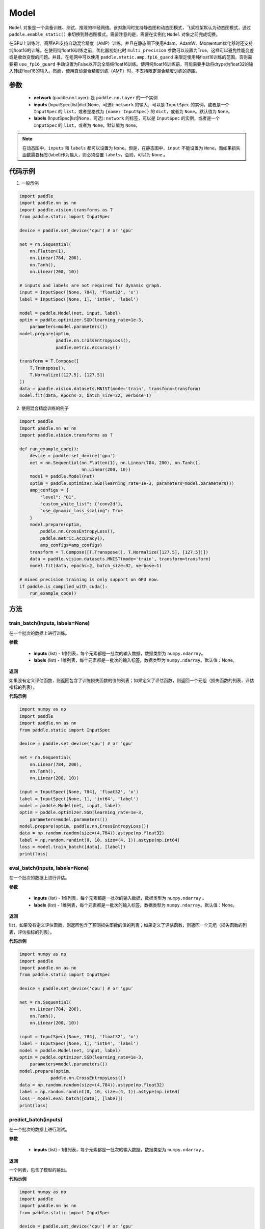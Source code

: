 .. _cn_api_paddle_Model:

Model
-------------------------------

.. py:class:: paddle.Model()

``Model`` 对象是一个具备训练、测试、推理的神经网络。该对象同时支持静态图和动态图模式，飞桨框架默认为动态图模式，通过 ``paddle.enable_static()`` 来切换到静态图模式。需要注意的是，需要在实例化 ``Model`` 对象之前完成切换。

在GPU上训练时，高层API支持自动混合精度（AMP）训练，并且在静态图下使用Adam、AdamW、Momentum优化器时还支持纯float16的训练。在使用纯float16训练之前，优化器初始化时 ``multi_precision`` 参数可以设置为True，这样可以避免性能变差或是收敛变慢的问题。并且，在组网中可以使用 ``paddle.static.amp.fp16_guard`` 来限定使用纯float16训练的范围，否则需要把 ``use_fp16_guard`` 手动设置为False以开启全局纯float16训练。使用纯float16训练前，可能需要手动将dtype为float32的输入转成float16的输入。然而，使用自动混合精度训练（AMP）时，不支持限定混合精度训练的范围。

参数
:::::::::

    - **network** (paddle.nn.Layer): 是 ``paddle.nn.Layer`` 的一个实例
    - **inputs** (InputSpec|list|dict|None，可选):  ``network`` 的输入，可以是 ``InputSpec`` 的实例，或者是一个 ``InputSpec`` 的 ``list``，或者是格式为 ``{name: InputSpec}`` 的 ``dict``，或者为 ``None``。默认值为 ``None``。
    - **labels** (InputSpec|list|None，可选): ``network`` 的标签，可以是 ``InputSpec`` 的实例，或者是一个 ``InputSpec`` 的 ``list``，或者为 ``None``。默认值为 ``None``。
      
.. note::

    在动态图中，``inputs`` 和 ``labels`` 都可以设置为 ``None``。但是，在静态图中，``input`` 不能设置为 ``None``。而如果损失函数需要标签(label)作为输入，则必须设置 ``labels``，否则，可以为 ``None`` 。

代码示例
:::::::::

1. 一般示例

.. code-block:: python

    import paddle
    import paddle.nn as nn
    import paddle.vision.transforms as T
    from paddle.static import InputSpec

    device = paddle.set_device('cpu') # or 'gpu'

    net = nn.Sequential(
        nn.Flatten(1),
        nn.Linear(784, 200),
        nn.Tanh(),
        nn.Linear(200, 10))

    # inputs and labels are not required for dynamic graph.
    input = InputSpec([None, 784], 'float32', 'x')
    label = InputSpec([None, 1], 'int64', 'label')
    
    model = paddle.Model(net, input, label)
    optim = paddle.optimizer.SGD(learning_rate=1e-3,
        parameters=model.parameters())
    model.prepare(optim,
                  paddle.nn.CrossEntropyLoss(),
                  paddle.metric.Accuracy())
    
    transform = T.Compose([
        T.Transpose(),
        T.Normalize([127.5], [127.5])
    ])
    data = paddle.vision.datasets.MNIST(mode='train', transform=transform)
    model.fit(data, epochs=2, batch_size=32, verbose=1)


2. 使用混合精度训练的例子

.. code-block:: python

    import paddle
    import paddle.nn as nn
    import paddle.vision.transforms as T

    def run_example_code():
        device = paddle.set_device('gpu')
        net = nn.Sequential(nn.Flatten(1), nn.Linear(784, 200), nn.Tanh(),
                            nn.Linear(200, 10))
        model = paddle.Model(net)
        optim = paddle.optimizer.SGD(learning_rate=1e-3, parameters=model.parameters())
        amp_configs = {
            "level": "O1",
            "custom_white_list": {'conv2d'},
            "use_dynamic_loss_scaling": True
        }
        model.prepare(optim,
            paddle.nn.CrossEntropyLoss(),
            paddle.metric.Accuracy(),
            amp_configs=amp_configs)
        transform = T.Compose([T.Transpose(), T.Normalize([127.5], [127.5])])
        data = paddle.vision.datasets.MNIST(mode='train', transform=transform)
        model.fit(data, epochs=2, batch_size=32, verbose=1)

    # mixed precision training is only support on GPU now.
    if paddle.is_compiled_with_cuda():
        run_example_code()


方法
:::::::::

train_batch(inputs, labels=None)
'''''''''

在一个批次的数据上进行训练。

**参数**

    - **inputs** (list) - 1维列表，每个元素都是一批次的输入数据，数据类型为 ``numpy.ndarray``。
    - **labels** (list) - 1维列表，每个元素都是一批次的输入标签，数据类型为 ``numpy.ndarray``。默认值：None。
    
**返回**

如果没有定义评估函数，则返回包含了训练损失函数的值的列表；如果定义了评估函数，则返回一个元组（损失函数的列表，评估指标的列表）。


**代码示例**


.. code-block:: python

    import numpy as np
    import paddle
    import paddle.nn as nn
    from paddle.static import InputSpec

    device = paddle.set_device('cpu') # or 'gpu'

    net = nn.Sequential(
        nn.Linear(784, 200),
        nn.Tanh(),
        nn.Linear(200, 10))

    input = InputSpec([None, 784], 'float32', 'x')
    label = InputSpec([None, 1], 'int64', 'label')
    model = paddle.Model(net, input, label)
    optim = paddle.optimizer.SGD(learning_rate=1e-3,
        parameters=model.parameters())
    model.prepare(optim, paddle.nn.CrossEntropyLoss())
    data = np.random.random(size=(4,784)).astype(np.float32)
    label = np.random.randint(0, 10, size=(4, 1)).astype(np.int64)
    loss = model.train_batch([data], [label])
    print(loss)

eval_batch(inputs, labels=None)
'''''''''

在一个批次的数据上进行评估。

**参数**


    - **inputs** (list) - 1维列表，每个元素都是一批次的输入数据，数据类型为 ``numpy.ndarray`` 。
    - **labels** (list) - 1维列表，每个元素都是一批次的输入标签，数据类型为 ``numpy.ndarray``。默认值：None。
    
**返回**

list，如果没有定义评估函数，则返回包含了预测损失函数的值的列表；如果定义了评估函数，则返回一个元组（损失函数的列表，评估指标的列表）。


**代码示例**

.. code-block:: python

    import numpy as np
    import paddle
    import paddle.nn as nn
    from paddle.static import InputSpec

    device = paddle.set_device('cpu') # or 'gpu'

    net = nn.Sequential(
        nn.Linear(784, 200),
        nn.Tanh(),
        nn.Linear(200, 10))

    input = InputSpec([None, 784], 'float32', 'x')
    label = InputSpec([None, 1], 'int64', 'label')
    model = paddle.Model(net, input, label)
    optim = paddle.optimizer.SGD(learning_rate=1e-3,
        parameters=model.parameters())
    model.prepare(optim,
                paddle.nn.CrossEntropyLoss())
    data = np.random.random(size=(4,784)).astype(np.float32)
    label = np.random.randint(0, 10, size=(4, 1)).astype(np.int64)
    loss = model.eval_batch([data], [label])
    print(loss)

predict_batch(inputs)
'''''''''

在一个批次的数据上进行测试。

**参数**


    - **inputs** (list) - 1维列表，每个元素都是一批次的输入数据，数据类型为 ``numpy.ndarray`` 。
    
**返回**

一个列表，包含了模型的输出。

**代码示例**


.. code-block:: python

    import numpy as np
    import paddle
    import paddle.nn as nn
    from paddle.static import InputSpec

    device = paddle.set_device('cpu') # or 'gpu'
    
    input = InputSpec([None, 784], 'float32', 'x')
    label = InputSpec([None, 1], 'int64', 'label')

    net = nn.Sequential(
        nn.Linear(784, 200),
        nn.Tanh(),
        nn.Linear(200, 10),
        nn.Softmax())

    model = paddle.Model(net, input, label)
    model.prepare()
    data = np.random.random(size=(4,784)).astype(np.float32)
    out = model.predict_batch([data])
    print(out)


save(path, training=True)
'''''''''

将模型的参数和训练过程中优化器的信息保存到指定的路径，以及推理所需的参数与文件。如果training=True，所有的模型参数都会保存到一个后缀为 ``.pdparams`` 的文件中。
所有的优化器信息和相关参数，比如 ``Adam`` 优化器中的 ``beta1`` ， ``beta2`` ，``momentum`` 等，都会被保存到后缀为 ``.pdopt``。如果优化器比如SGD没有参数，则该不会产生该文件。如果training=False，则不会保存上述说的文件。只会保存推理需要的参数文件和模型文件。

**参数**


    - **path** (str) - 保存的文件名前缀。格式如 ``dirname/file_prefix`` 或者 ``file_prefix`` 。
    - **training** (bool，可选) - 是否保存训练的状态，包括模型参数和优化器参数等。如果为False，则只保存推理所需的参数与文件。默认值：True。
    
**返回**

None

**代码示例**

.. code-block:: python

    import paddle
    import paddle.nn as nn
    import paddle.vision.transforms as T
    from paddle.static import InputSpec

    class Mnist(nn.Layer):
        def __init__(self):
            super(Mnist, self).__init__()
            self.net = nn.Sequential(
                nn.Flatten(1),
                nn.Linear(784, 200),
                nn.Tanh(),
                nn.Linear(200, 10),
                nn.Softmax())

        def forward(self, x):
            return self.net(x)

    dynamic = True  # False
    # if use static graph, do not set
    if not dynamic:
        paddle.enable_static()

    input = InputSpec([None, 784], 'float32', 'x')
    label = InputSpec([None, 1], 'int64', 'label')
    model = paddle.Model(Mnist(), input, label)
    optim = paddle.optimizer.SGD(learning_rate=1e-3,
        parameters=model.parameters())
    model.prepare(optim, paddle.nn.CrossEntropyLoss())
    
    transform = T.Compose([
        T.Transpose(),
        T.Normalize([127.5], [127.5])
    ])
    data = paddle.vision.datasets.MNIST(mode='train', transform=transform)
    
    model.fit(data, epochs=1, batch_size=32, verbose=0)
    model.save('checkpoint/test')  # save for training
    model.save('inference_model', False)  # save for inference


load(path, skip_mismatch=False, reset_optimizer=False)
'''''''''

从指定的文件中载入模型参数和优化器参数，如果不想恢复优化器参数信息，优化器信息文件可以不存在。需要注意的是：参数名称的检索是根据保存模型时结构化的名字，当想要载入参数进行迁移学习时要保证预训练模型和当前的模型的参数有一样结构化的名字。

**参数**


    - **path** (str) - 保存参数或优化器信息的文件前缀。格式如 ``path.pdparams`` 或者 ``path.pdopt``，后者是非必要的，如果不想恢复优化器信息。
    - **skip_mismatch** (bool) - 是否需要跳过保存的模型文件中形状或名称不匹配的参数，设置为 ``False`` 时，当遇到不匹配的参数会抛出一个错误。默认值：False。
    - **reset_optimizer** (bool) - 设置为 ``True`` 时，会忽略提供的优化器信息文件。否则会载入提供的优化器信息。默认值：False。
    
**返回**

None

**代码示例**


.. code-block:: python

    import paddle
    import paddle.nn as nn
    from paddle.static import InputSpec
    
    device = paddle.set_device('cpu')

    input = InputSpec([None, 784], 'float32', 'x')
    label = InputSpec([None, 1], 'int64', 'label')
    model = paddle.Model(nn.Sequential(
        nn.Linear(784, 200),
        nn.Tanh(),
        nn.Linear(200, 10),
        nn.Softmax()),
        input,
        label)
    model.save('checkpoint/test')
    model.load('checkpoint/test')

parameters(*args, **kwargs)
'''''''''

返回一个包含模型所有参数的列表。
    
**返回**

在静态图中返回一个包含 ``Parameter`` 的列表，在动态图中返回一个包含 ``ParamBase`` 的列表。

**代码示例**

.. code-block:: python

    import paddle
    import paddle.nn as nn
    from paddle.static import InputSpec

    model = paddle.Model(nn.Sequential(
        nn.Linear(784, 200),
        nn.Tanh(),
        nn.Linear(200, 10)))

    params = model.parameters()


prepare(optimizer=None, loss=None, metrics=None, amp_configs=None)
'''''''''

配置模型所需的部件，比如优化器、损失函数和评价指标。

**参数**

    - **optimizer** (Optimizer) - 当训练模型的，该参数必须被设定。当评估或测试的时候，该参数可以不设定。默认值：None。
    - **loss** (Loss) - 当训练模型的，该参数必须被设定。默认值：None。
    - **metrics** (Metric|list[Metric]) - 当该参数被设定时，所有给定的评估方法会在训练和测试时被运行，并返回对应的指标。默认值：None。
    - **amp_configs** (str|dict|None) - 混合精度训练的配置，通常是个dict，也可以是str。当使用自动混合精度训练或者纯float16训练时，``amp_configs`` 的key ``level`` 需要被设置为O1或者O2，float32训练时则默认为O0。除了 ``level``，还可以传入更多的和混合精度API一致的参数，例如：``init_loss_scaling`` 、 ``incr_ratio`` 、 ``decr_ratio`` 、 ``incr_every_n_steps`` 、 ``decr_every_n_nan_or_inf`` 、 ``use_dynamic_loss_scaling`` 、 ``custom_white_list`` 、 ``custom_black_list``，在静态图下还支持传入 ``custom_black_varnames`` 和 ``use_fp16_guard``。详细使用方法可以参考参考混合精度API的文档 :ref:`auto_cast <cn_api_amp_auto_cast>`  和 :ref:`GradScaler <cn_api_amp_GradScaler>`。为了方便起见，当不设置其他的配置参数时，也可以直接传入 ``'O1'`` 、``'O2'``。在使用float32训练时，该参数可以为None。默认值：None。


fit(train_data=None, eval_data=None, batch_size=1, epochs=1, eval_freq=1, log_freq=10, save_dir=None, save_freq=1, verbose=2, drop_last=False, shuffle=True, num_workers=0, callbacks=None)
'''''''''

训练模型。当 ``eval_data`` 给定时，会在 ``eval_freq`` 个 ``epoch`` 后进行一次评估。

**参数**

    - **train_data** (Dataset|DataLoader) - 一个可迭代的数据源，推荐给定一个 ``paddle paddle.io.Dataset`` 或 ``paddle.io.Dataloader`` 的实例。默认值：None。
    - **eval_data** (Dataset|DataLoader) - 一个可迭代的数据源，推荐给定一个 ``paddle paddle.io.Dataset`` 或 ``paddle.io.Dataloader`` 的实例。当给定时，会在每个 ``epoch`` 后都会进行评估。默认值：None。
    - **batch_size** (int) - 训练数据或评估数据的批大小，当 ``train_data`` 或 ``eval_data`` 为 ``DataLoader`` 的实例时，该参数会被忽略。默认值：1。
    - **epochs** (int) - 训练的轮数。默认值：1。
    - **eval_freq** (int) - 评估的频率，多少个 ``epoch`` 评估一次。默认值：1。
    - **log_freq** (int) - 日志打印的频率，多少个 ``step`` 打印一次日志。默认值：1。
    - **save_dir** (str|None) - 保存模型的文件夹，如果不设定，将不保存模型。默认值：None。
    - **save_freq** (int) - 保存模型的频率，多少个 ``epoch`` 保存一次模型。默认值：1。
    - **verbose** (int) - 可视化的模型，必须为0，1，2。当设定为0时，不打印日志，设定为1时，使用进度条的方式打印日志，设定为2时，一行一行地打印日志。默认值：2。
    - **drop_last** (bool) - 是否丢弃训练数据中最后几个不足设定的批次大小的数据。默认值：False。
    - **shuffle** (bool) - 是否对训练数据进行洗牌。当 ``train_data`` 为 ``DataLoader`` 的实例时，该参数会被忽略。默认值：True。
    - **num_workers** (int) - 启动子进程用于读取数据的数量。当 ``train_data`` 和 ``eval_data`` 都为 ``DataLoader`` 的实例时，该参数会被忽略。默认值：0。
    - **callbacks** (Callback|list[Callback]|None) -  ``Callback`` 的一个实例或实例列表。该参数不给定时，默认会插入 ``ProgBarLogger`` 和 ``ModelCheckpoint`` 这两个实例。默认值：None。

**返回**

None

**代码示例**

    1. 使用Dataset训练，并设置batch_size的例子。

    .. code-block:: python

        import paddle
        import paddle.vision.transforms as T
        from paddle.vision.datasets import MNIST
        from paddle.static import InputSpec

        dynamic = True
        if not dynamic:
            paddle.enable_static()

        transform = T.Compose([
            T.Transpose(),
            T.Normalize([127.5], [127.5])
        ])
        train_dataset = MNIST(mode='train', transform=transform)
        val_dataset = MNIST(mode='test', transform=transform)
        
        input = InputSpec([None, 1, 28, 28], 'float32', 'image')
        label = InputSpec([None, 1], 'int64', 'label')
        
        model = paddle.Model(
            paddle.vision.models.LeNet(),
            input, label)
        optim = paddle.optimizer.Adam(
            learning_rate=0.001, parameters=model.parameters())
        model.prepare(
            optim,
            paddle.nn.CrossEntropyLoss(),
            paddle.metric.Accuracy(topk=(1, 2)))
        model.fit(train_dataset,
                  val_dataset,
                  epochs=2,
                  batch_size=64,
                  save_dir='mnist_checkpoint')


    2. 使用Dataloader训练的例子。

    .. code-block:: python

        import paddle
        import paddle.vision.transforms as T
        from paddle.vision.datasets import MNIST
        from paddle.static import InputSpec

        dynamic = True
        if not dynamic:
            paddle.enable_static()
        
        transform = T.Compose([
              T.Transpose(),
              T.Normalize([127.5], [127.5])
          ])
        train_dataset = MNIST(mode='train', transform=transform)
        train_loader = paddle.io.DataLoader(train_dataset,
            batch_size=64)
        val_dataset = MNIST(mode='test', transform=transform)
        val_loader = paddle.io.DataLoader(val_dataset,
            batch_size=64)
        
        input = InputSpec([None, 1, 28, 28], 'float32', 'image')
        label = InputSpec([None, 1], 'int64', 'label')
        
        model = paddle.Model(
            paddle.vision.models.LeNet(), input, label)
        optim = paddle.optimizer.Adam(
            learning_rate=0.001, parameters=model.parameters())
        model.prepare(
            optim,
            paddle.nn.CrossEntropyLoss(),
            paddle.metric.Accuracy(topk=(1, 2)))
        model.fit(train_loader,
                  val_loader,
                  epochs=2,
                  save_dir='mnist_checkpoint')

evaluate(eval_data, batch_size=1, log_freq=10, verbose=2, num_workers=0, callbacks=None)
'''''''''

在输入数据上，评估模型的损失函数值和评估指标。

**参数**

    - **eval_data** (Dataset|DataLoader) - 一个可迭代的数据源，推荐给定一个 ``paddle paddle.io.Dataset`` 或 ``paddle.io.Dataloader`` 的实例。默认值：None。
    - **batch_size** (int) - 训练数据或评估数据的批大小，当 ``eval_data`` 为 ``DataLoader`` 的实例时，该参数会被忽略。默认值：1。
    - **log_freq** (int) - 日志打印的频率，多少个 ``step`` 打印一次日志。默认值：1。
    - **verbose** (int) - 可视化的模型，必须为0，1，2。当设定为0时，不打印日志，设定为1时，使用进度条的方式打印日志，设定为2时，一行一行地打印日志。默认值：2。
    - **num_workers** (int) - 启动子进程用于读取数据的数量。当 ``eval_data`` 为 ``DataLoader`` 的实例时，该参数会被忽略。默认值：True。
    - **callbacks** (Callback|list[Callback]|None) -  ``Callback`` 的一个实例或实例列表。该参数不给定时，默认会插入 ``ProgBarLogger`` 和 ``ModelCheckpoint`` 这两个实例。默认值：None。

**返回**

dict, key是 ``prepare`` 时Metric的的名称，value是该Metric的值。

**代码示例**

.. code-block:: python

    import paddle
    import paddle.vision.transforms as T
    from paddle.static import InputSpec

    # declarative mode
    transform = T.Compose([
            T.Transpose(),
            T.Normalize([127.5], [127.5])
        ])
    val_dataset = paddle.vision.datasets.MNIST(mode='test', transform=transform)

    input = InputSpec([-1, 1, 28, 28], 'float32', 'image')
    label = InputSpec([None, 1], 'int64', 'label')
    model = paddle.Model(paddle.vision.models.LeNet(), input, label)
    model.prepare(metrics=paddle.metric.Accuracy())
    result = model.evaluate(val_dataset, batch_size=64)
    print(result)

predict(test_data, batch_size=1, num_workers=0, stack_outputs=False, callbacks=None)
'''''''''

在输入数据上，预测模型的输出。

**参数**

    - **test_data** (Dataset|DataLoader) - 一个可迭代的数据源，推荐给定一个 ``paddle paddle.io.Dataset`` 或 ``paddle.io.Dataloader`` 的实例。默认值：None。
    - **batch_size** (int) - 训练数据或评估数据的批大小，当 ``eval_data`` 为 ``DataLoader`` 的实例时，该参数会被忽略。默认值：1。
    - **num_workers** (int) - 启动子进程用于读取数据的数量。当 ``eval_data`` 为 ``DataLoader`` 的实例时，该参数会被忽略。默认值：True。
    - **stack_outputs** (bool) - 是否将输出进行堆叠。默认值：False。
    - **callbacks** (Callback|list[Callback]|None) -  ``Callback`` 的一个实例或实例列表。默认值：None。

**返回**

模型的输出。

**代码示例**

.. code-block:: python

    import numpy as np
    import paddle
    from paddle.static import InputSpec

    class MnistDataset(paddle.vision.datasets.MNIST):
        def __init__(self, mode, return_label=True):
            super(MnistDataset, self).__init__(mode=mode)
            self.return_label = return_label

        def __getitem__(self, idx):
            img = np.reshape(self.images[idx], [1, 28, 28])
            if self.return_label:
                return img, np.array(self.labels[idx]).astype('int64')
            return img,

        def __len__(self):
            return len(self.images)

    test_dataset = MnistDataset(mode='test', return_label=False)

    # imperative mode
    input = InputSpec([-1, 1, 28, 28], 'float32', 'image')
    model = paddle.Model(paddle.vision.models.LeNet(), input)
    model.prepare()
    result = model.predict(test_dataset, batch_size=64)
    print(len(result[0]), result[0][0].shape)

    # declarative mode
    device = paddle.set_device('cpu')
    paddle.enable_static()
    input = InputSpec([-1, 1, 28, 28], 'float32', 'image')
    model = paddle.Model(paddle.vision.models.LeNet(), input)
    model.prepare()

    result = model.predict(test_dataset, batch_size=64)
    print(len(result[0]), result[0][0].shape)

summary(input_size=None, batch_size=None, dtype=None)
'''''''''

打印网络的基础结构和参数信息。

**参数**

    - **input_size** (tuple|InputSpec|list[tuple|InputSpec，可选) - 输入张量的大小。如果网络只有一个输入，那么该值需要设定为tuple或InputSpec。如果模型有多个输入。那么该值需要设定为list[tuple|InputSpec]，包含每个输入的shape。如果该值没有设置，会将 ``self._inputs`` 作为输入。默认值：None。
    - **batch_size** (int，可选) - 输入张量的批大小。默认值：None。
    - **dtypes** (str，可选) - 输入张量的数据类型，如果没有给定，默认使用 ``float32`` 类型。默认值：None。

**返回**

字典：包含网络全部参数的大小和全部可训练参数的大小。

**代码示例**

.. code-block:: python

    import paddle
    from paddle.static import InputSpec
    
    input = InputSpec([None, 1, 28, 28], 'float32', 'image')
    label = InputSpec([None, 1], 'int64', 'label')
    
    model = paddle.Model(paddle.vision.models.LeNet(),
        input, label)
    optim = paddle.optimizer.Adam(
        learning_rate=0.001, parameters=model.parameters())
    model.prepare(
        optim,
        paddle.nn.CrossEntropyLoss())

    params_info = model.summary()
    print(params_info)

